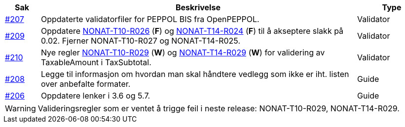 :ruleurl-inv: /ehf/rule/invoice-2.0/
:ruleurl-cre: /ehf/rule/creditnote-2.0/

[cols="1,9,2", options="header"]
|===
| Sak | Beskrivelse | Type

| link:https://github.com/difi/vefa-ehf-postaward/issues/207[#207]
| Oppdaterte validatorfiler for PEPPOL BIS fra OpenPEPPOL.
| Validator

| link:https://github.com/difi/vefa-ehf-postaward/issues/209[#209]
| Oppdatere link:{ruleurl-inv}NONAT-T10-R026/[NONAT-T10-R026] (**F**) og link:{ruleurl-cre}NONAT-T14-R024/[NONAT-T14-R024] (**F**) til å akseptere slakk på 0.02. Fjerner NONAT-T10-R027 og NONAT-T14-R025.
| Validator

| link:https://github.com/difi/vefa-ehf-postaward/issues/210[#210]
| Nye regler link:{ruleurl-inv}NONAT-T10-R029/[NONAT-T10-R029] (**W**) og link:{ruleurl-cre}NONAT-T14-R029/[NONAT-T14-R029] (**W**) for validering av TaxableAmount i TaxSubtotal.
| Validator

| link:https://github.com/difi/vefa-ehf-postaward/issues/208[#208]
| Legge til informasjon om hvordan man skal håndtere vedlegg som ikke er iht. listen over anbefalte formater.
| Guide

| link:https://github.com/difi/vefa-ehf-postaward/issues/206[#206]
| Oppdatere lenker i 3.6 og 5.7.
| Guide

|===

WARNING: Valideringsregler som er ventet å trigge feil i neste release: NONAT-T10-R029, NONAT-T14-R029.
